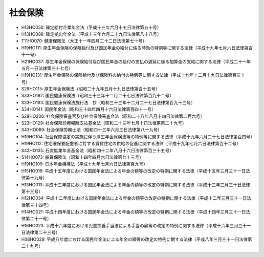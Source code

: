 ========
社会保険
========

* H13HO050: 確定給付企業年金法（平成十三年六月十五日法律第五十号）
* H13HO088: 確定拠出年金法（平成十三年六月二十九日法律第八十八号）
* T11HO070: 健康保険法（大正十一年四月二十二日法律第七十号）
* H19HO111: 厚生年金保険の保険給付及び国民年金の給付に係る時効の特例等に関する法律（平成十九年七月六日法律第百十一号）
* H21HO037: 厚生年金保険の保険給付及び国民年金の給付の支払の遅延に係る加算金の支給に関する法律（平成二十一年五月一日法律第三十七号）
* H19HO131: 厚生年金保険の保険給付及び保険料の納付の特例等に関する法律（平成十九年十二月十九日法律第百三十一号）
* S29HO115: 厚生年金保険法（昭和二十九年五月十九日法律第百十五号）
* S33HO192: 国民健康保険法（昭和三十三年十二月二十七日法律第百九十二号）
* S33HO193: 国民健康保険法施行法　抄（昭和三十三年十二月二十七日法律第百九十三号）
* S34HO141: 国民年金法（昭和三十四年四月十六日法律第百四十一号）
* S28HO206: 社会保険審査官及び社会保険審査会法（昭和二十八年八月十四日法律第二百六号）
* S23HO129: 社会保険診療報酬支払基金法（昭和二十三年七月十日法律第百二十九号）
* S43HO089: 社会保険労務士法（昭和四十三年六月三日法律第八十九号）
* H19HO104: 社会保障協定の実施に伴う厚生年金保険法等の特例等に関する法律（平成十九年六月二十七日法律第百四号）
* H19HO112: 住宅確保要配慮者に対する賃貸住宅の供給の促進に関する法律（平成十九年七月六日法律第百十二号）
* S42HO135: 石炭鉱業年金基金法（昭和四十二年八月十六日法律第百三十五号）
* S14HO073: 船員保険法（昭和十四年四月六日法律第七十三号）
* H19HO109: 日本年金機構法（平成十九年七月六日法律第百九号）
* H15HO019: 平成十五年度における国民年金法による年金の額等の改定の特例に関する法律（平成十五年三月三十一日法律第十九号）
* H13HO013: 平成十三年度における国民年金法による年金の額等の改定の特例に関する法律（平成十三年三月三十日法律第十三号）
* H12HO034: 平成十二年度における国民年金法による年金の額等の改定の特例に関する法律（平成十二年三月三十一日法律第三十四号）
* H14HO021: 平成十四年度における国民年金法による年金の額等の改定の特例に関する法律（平成十四年三月三十一日法律第二十一号）
* H16HO023: 平成十六年度における児童扶養手当法による手当の額等の改定の特例に関する法律（平成十六年三月三十一日法律第二十三号）
* H08HO029: 平成八年度における国民年金法による年金の額等の改定の特例に関する法律（平成八年三月三十一日法律第二十九号）
